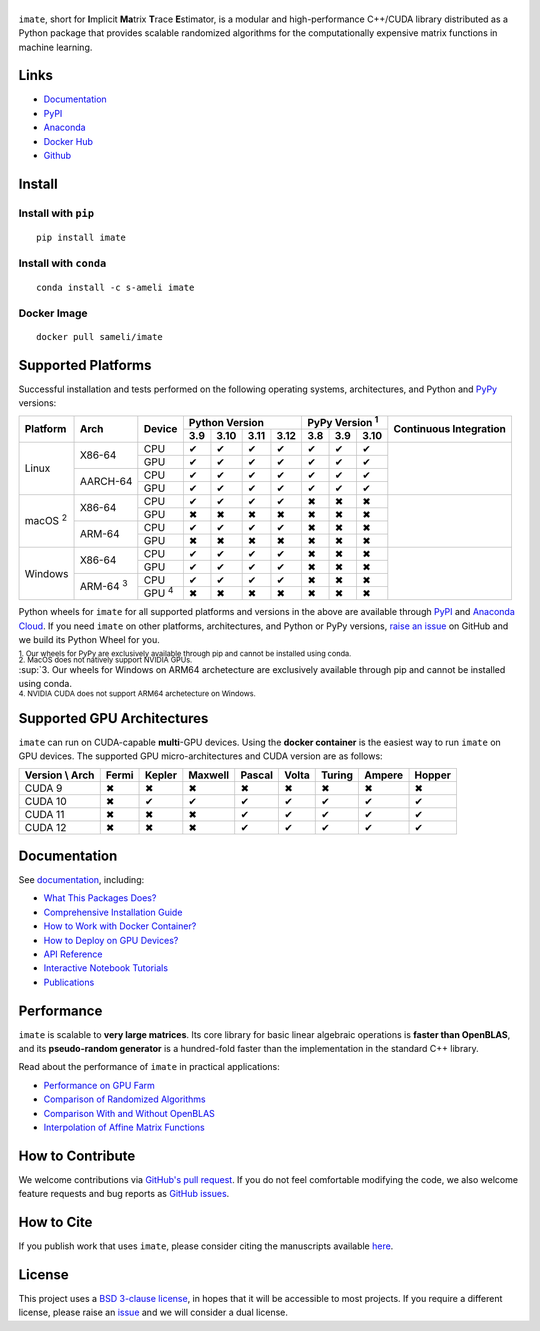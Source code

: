 ******
|logo|
******

``imate``, short for **I**\ mplicit **Ma**\ trix **T**\ race **E**\ stimator, is a modular and high-performance C++/CUDA library distributed as a Python package that provides scalable randomized algorithms for the computationally expensive matrix functions in machine learning.

Links
=====

* `Documentation <https://ameli.github.io/imate>`__
* `PyPI <https://pypi.org/project/imate/>`__
* `Anaconda <https://anaconda.org/s-ameli/imate>`__
* `Docker Hub <https://hub.docker.com/r/sameli/imate>`__
* `Github <https://github.com/ameli/imate>`__

Install
=======

Install with ``pip``
--------------------

|pypi|

::

    pip install imate

Install with ``conda``
----------------------

|conda-version|

::

    conda install -c s-ameli imate

Docker Image
------------

|docker-pull| |deploy-docker|

::

    docker pull sameli/imate

Supported Platforms
===================

Successful installation and tests performed on the following operating systems, architectures, and Python and `PyPy <https://www.pypy.org/>`__ versions:

.. |y| unicode:: U+2714
.. |n| unicode:: U+2716

+----------------+-----------------+--------------+-------+-------+-------+-------+-------+-------+-------+-----------------+
| Platform       | Arch            | Device       | Python Version                | PyPy Version :sup:`1` | Continuous      |
+                |                 +              +-------+-------+-------+-------+-------+-------+-------+ Integration     +
|                |                 |              |  3.9  |  3.10 |  3.11 |  3.12 |  3.8  |  3.9  |  3.10 |                 |
+================+=================+==============+=======+=======+=======+=======+=======+=======+=======+=================+
| Linux          | X86-64          | CPU          |  |y|  |  |y|  |  |y|  |  |y|  |  |y|  |  |y|  |  |y|  | |build-linux|   |
+                +                 +--------------+-------+-------+-------+-------+-------+-------+-------+                 +
|                |                 | GPU          |  |y|  |  |y|  |  |y|  |  |y|  |  |y|  |  |y|  |  |y|  |                 |
+                +-----------------+--------------+-------+-------+-------+-------+-------+-------+-------+                 +
|                | AARCH-64        | CPU          |  |y|  |  |y|  |  |y|  |  |y|  |  |y|  |  |y|  |  |y|  |                 |
+                +                 +--------------+-------+-------+-------+-------+-------+-------+-------+                 +
|                |                 | GPU          |  |y|  |  |y|  |  |y|  |  |y|  |  |y|  |  |y|  |  |y|  |                 |
+----------------+-----------------+--------------+-------+-------+-------+-------+-------+-------+-------+-----------------+
| macOS :sup:`2` | X86-64          | CPU          |  |y|  |  |y|  |  |y|  |  |y|  |  |n|  |  |n|  |  |n|  | |build-macos|   |
+                +                 +--------------+-------+-------+-------+-------+-------+-------+-------+                 +
|                |                 | GPU          |  |n|  |  |n|  |  |n|  |  |n|  |  |n|  |  |n|  |  |n|  |                 |
+                +-----------------+--------------+-------+-------+-------+-------+-------+-------+-------+                 +
|                | ARM-64          | CPU          |  |y|  |  |y|  |  |y|  |  |y|  |  |n|  |  |n|  |  |n|  |                 |
+                +                 +--------------+-------+-------+-------+-------+-------+-------+-------+                 +
|                |                 | GPU          |  |n|  |  |n|  |  |n|  |  |n|  |  |n|  |  |n|  |  |n|  |                 |
+----------------+-----------------+--------------+-------+-------+-------+-------+-------+-------+-------+-----------------+
| Windows        | X86-64          | CPU          |  |y|  |  |y|  |  |y|  |  |y|  |  |n|  |  |n|  |  |n|  | |build-windows| |
+                +                 +--------------+-------+-------+-------+-------+-------+-------+-------+                 +
|                |                 | GPU          |  |y|  |  |y|  |  |y|  |  |y|  |  |n|  |  |n|  |  |n|  |                 |
+                +-----------------+--------------+-------+-------+-------+-------+-------+-------+-------+                 +
|                | ARM-64 :sup:`3` | CPU          |  |y|  |  |y|  |  |y|  |  |y|  |  |n|  |  |n|  |  |n|  |                 |
+                +                 +--------------+-------+-------+-------+-------+-------+-------+-------+                 +
|                |                 | GPU :sup:`4` |  |n|  |  |n|  |  |n|  |  |n|  |  |n|  |  |n|  |  |n|  |                 |
+----------------+-----------------+--------------+-------+-------+-------+-------+-------+-------+-------+-----------------+

.. |build-linux| image:: https://img.shields.io/github/actions/workflow/status/ameli/imate/build-linux.yml
   :target: https://github.com/ameli/imate/actions?query=workflow%3Abuild-linux 
.. |build-macos| image:: https://img.shields.io/github/actions/workflow/status/ameli/imate/build-macos.yml
   :target: https://github.com/ameli/imate/actions?query=workflow%3Abuild-macos
.. |build-windows| image:: https://img.shields.io/github/actions/workflow/status/ameli/imate/build-windows.yml
   :target: https://github.com/ameli/imate/actions?query=workflow%3Abuild-windows

Python wheels for ``imate`` for all supported platforms and versions in the above are available through `PyPI <https://pypi.org/project/imate/>`__ and `Anaconda Cloud <https://anaconda.org/s-ameli/imate>`__. If you need ``imate`` on other platforms, architectures, and Python or PyPy versions, `raise an issue <https://github.com/ameli/imate/issues>`__ on GitHub and we build its Python Wheel for you.

.. line-block::

    :sup:`1. Our wheels for PyPy are exclusively available through pip and cannot be installed using conda.`
    :sup:`2. MacOS does not natively support NVIDIA GPUs.`
    :sup:`3. Our wheels for Windows on ARM64 archetecture are exclusively available through pip and cannot be installed using conda.
    :sup:`4. NVIDIA CUDA does not support ARM64 archetecture on Windows.`

Supported GPU Architectures
===========================

``imate`` can run on CUDA-capable **multi**-GPU devices. Using the **docker container** is the easiest way to run ``imate`` on GPU devices. The supported GPU micro-architectures and CUDA version are as follows:

+-----------------+---------+---------+---------+---------+---------+---------+---------+--------+
| Version \\ Arch | Fermi   | Kepler  | Maxwell | Pascal  | Volta   | Turing  | Ampere  | Hopper |
+=================+=========+=========+=========+=========+=========+=========+=========+========+
| CUDA 9          |   |n|   |   |n|   |   |n|   |   |n|   |   |n|   |   |n|   |   |n|   |   |n|  |
+-----------------+---------+---------+---------+---------+---------+---------+---------+--------+
| CUDA 10         |   |n|   |   |y|   |   |y|   |   |y|   |   |y|   |   |y|   |   |y|   |   |y|  |
+-----------------+---------+---------+---------+---------+---------+---------+---------+--------+
| CUDA 11         |   |n|   |   |n|   |   |n|   |   |y|   |   |y|   |   |y|   |   |y|   |   |y|  |
+-----------------+---------+---------+---------+---------+---------+---------+---------+--------+
| CUDA 12         |   |n|   |   |n|   |   |n|   |   |y|   |   |y|   |   |y|   |   |y|   |   |y|  |
+-----------------+---------+---------+---------+---------+---------+---------+---------+--------+

Documentation
=============

|deploy-docs| |binder|

See `documentation <https://ameli.github.io/imate/index.html>`__, including:

* `What This Packages Does? <https://ameli.github.io/imate/overview.html>`__
* `Comprehensive Installation Guide <https://ameli.github.io/imate/tutorials/install.html>`__
* `How to Work with Docker Container? <https://ameli.github.io/imate/tutorials/docker.html>`__
* `How to Deploy on GPU Devices? <https://ameli.github.io/imate/tutorials/gpu.html>`__
* `API Reference <https://ameli.github.io/imate/api.html>`__
* `Interactive Notebook Tutorials <https://mybinder.org/v2/gh/ameli/glearn/HEAD?filepath=notebooks%2Fquick_start.ipynb>`__
* `Publications <https://ameli.github.io/imate/cite.html>`__

Performance
===========

``imate`` is scalable to **very large matrices**. Its core library for basic linear algebraic operations is **faster than OpenBLAS**, and its **pseudo-random generator** is a hundred-fold faster than the implementation in the standard C++ library.

Read about the performance of ``imate`` in practical applications:

* `Performance on GPU Farm <https://ameli.github.io/imate/performance/gpu.html#perf-gpu>`__
* `Comparison of Randomized Algorithms <https://ameli.github.io/imate/performance/algorithms.html>`__
* `Comparison With and Without OpenBLAS <https://ameli.github.io/imate/performance/openblas.html#perf-openblas>`__
* `Interpolation of Affine Matrix Functions <https://ameli.github.io/imate/performance/interpolation.html>`__
    
How to Contribute
=================

We welcome contributions via `GitHub's pull request <https://github.com/ameli/imate/pulls>`__. If you do not feel comfortable modifying the code, we also welcome feature requests and bug reports as `GitHub issues <https://github.com/ameli/imate/issues>`__.

How to Cite
===========

If you publish work that uses ``imate``, please consider citing the manuscripts available `here <https://ameli.github.io/imate/cite.html>`__.

License
=======

|license|

This project uses a `BSD 3-clause license <https://github.com/ameli/imate/blob/main/LICENSE.txt>`__, in hopes that it will be accessible to most projects. If you require a different license, please raise an `issue <https://github.com/ameli/imate/issues>`__ and we will consider a dual license.

.. |logo| image:: https://raw.githubusercontent.com/ameli/imate/main/docs/source/_static/images/icons/logo-imate-light.svg
   :width: 160
.. |license| image:: https://img.shields.io/github/license/ameli/imate
   :target: https://opensource.org/licenses/BSD-3-Clause
.. |deploy-docs| image:: https://img.shields.io/github/actions/workflow/status/ameli/imate/deploy-docs.yml?label=docs
   :target: https://github.com/ameli/imate/actions?query=workflow%3Adeploy-docs
.. |binder| image:: https://mybinder.org/badge_logo.svg
   :target: https://mybinder.org/v2/gh/ameli/imate/HEAD?filepath=notebooks%2Fquick_start.ipynb
.. |pypi| image:: https://img.shields.io/pypi/v/imate
   :target: https://pypi.org/project/imate/
.. |deploy-docker| image:: https://img.shields.io/github/actions/workflow/status/ameli/imate/deploy-docker.yml?label=build%20docker
   :target: https://github.com/ameli/imate/actions?query=workflow%3Adeploy-docker
.. |docker-pull| image:: https://img.shields.io/docker/pulls/sameli/imate?color=green&label=downloads
   :target: https://hub.docker.com/r/sameli/imate
.. |conda-version| image:: https://img.shields.io/conda/v/s-ameli/imate
   :target: https://anaconda.org/s-ameli/imate

